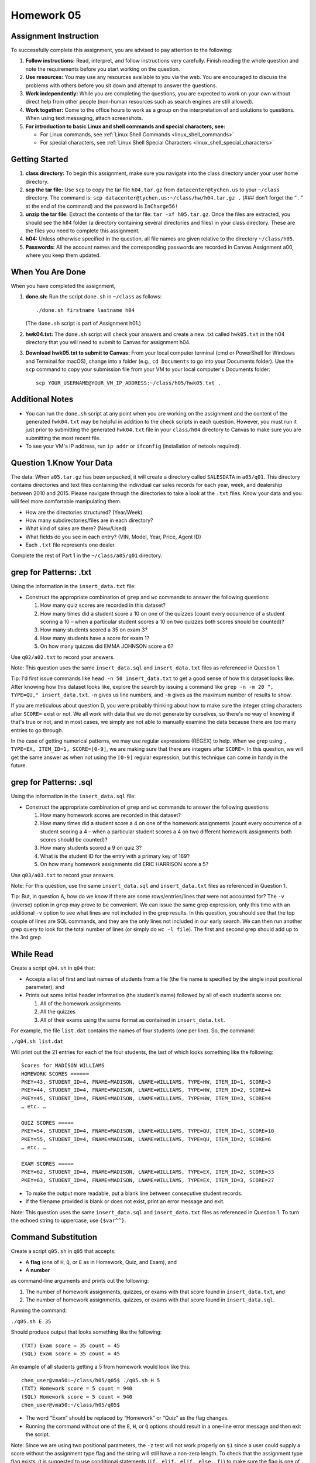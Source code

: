 Homework 05
===========

Assignment Instruction
----------------------

To successfully complete this assignment, you are advised to pay attention to the following:

1. **Follow instructions:** Read, interpret, and follow instructions very carefully. Finish reading the whole question and note the requirements before you start working on the question.

2. **Use resources:** You may use any resources available to you via the web. You are encouraged to discuss the problems with others before you sit down and attempt to answer the questions.

3. **Work independently:** While you are completing the questions, you are expected to work on your own without direct help from other people (non-human resources such as search engines are still allowed).

4. **Work together:** Come to the office hours to work as a group on the interpretation of and solutions to questions. When using text messaging, attach screenshots.

5. **For introduction to basic Linux and shell commands and special characters, see:**
   
   - For Linux commands, see :ref:`Linux Shell Commands <linux_shell_commands>`
  
   - For special characters, see :ref:`Linux Shell Special Characters <linux_shell_special_characters>`

Getting Started
---------------

1. **class directory:** To begin this assignment, make sure you navigate into the class directory under your user home directory.

2. **scp the tar file:** Use ``scp`` to copy the tar file ``h04.tar.gz`` from ``datacenter@tychen.us`` to your ``~/class`` directory. The command is: ``scp datacenter@tychen.us:~/class/hw/h04.tar.gz .`` (### don’t forget the “ . ” at the end of the command) and the password is ``InCharge56!``

3. **unzip the tar file:** Extract the contents of the tar file: ``tar -xf h05.tar.gz``. Once the files are extracted, you should see the ``h04`` folder (a directory containing several directories and files) in your class directory. These are the files you need to complete this assignment.

4. **h04:** Unless otherwise specified in the question, all file names are given relative to the directory ``~/class/h05``.

5. **Passwords:** All the account names and the corresponding passwords are recorded in Canvas Assignment a00, where you keep them updated.

When You Are Done
-----------------

When you have completed the assignment,

1. **done.sh:** Run the script ``done.sh`` in ``~/class`` as follows:

   ::

      ./done.sh firstname lastname h04

   (The ``done.sh`` script is part of Assignment h01.)

2. **hwk04.txt:** The ``done.sh`` script will check your answers and create a new .txt called ``hwk05.txt`` in the h04 directory that you will need to submit to Canvas for assignment h04.

3. **Download hwk05.txt to submit to Canvas:** From your local computer terminal (cmd or PowerShell for Windows and Terminal for macOS), change into a folder (e.g., ``cd Documents`` to go into your Documents folder). Use the ``scp`` command to copy your submission file from your VM to your local computer's Documents folder:

   ::

      scp YOUR_USERNAME@YOUR_VM_IP_ADDRESS:~/class/h05/hwk05.txt .

Additional Notes
----------------

- You can run the ``done.sh`` script at any point when you are working on the assignment and the content of the generated ``hwk04.txt`` may be helpful in addition to the check scripts in each question. However, you must run it just prior to submitting the generated ``hwk04.txt`` file in your ``class/h04`` directory to Canvas to make sure you are submitting the most recent file.

- To see your VM's IP address, run ``ip addr`` or ``ifconfig`` (installation of netools required).

Question 1.Know Your Data
--------------------------

The data: When ``a05.tar.gz`` has been unpacked, it will create a directory called ``SALESDATA`` in ``a05/q01``. This directory contains directories and text files containing the individual car sales records for each year, week, and dealership between 2010 and 2015. Please navigate through the directories to take a look at the ``.txt`` files. Know your data and you will feel more comfortable manipulating them.

- How are the directories structured? (Year/Week)
- How many subdirectories/files are in each directory?
- What kind of sales are there? (New/Used)
- What fields do you see in each entry? (VIN, Model, Year, Price, Agent ID)
- Each ``.txt`` file represents one dealer.

Complete the rest of Part 1 in the ``~/class/a05/q01`` directory.

grep for Patterns: .txt
-----------------------

Using the information in the ``insert_data.txt`` file:

- Construct the appropriate combination of ``grep`` and ``wc`` commands to answer the following questions:

  1. How many quiz scores are recorded in this dataset?
  2. How many times did a student score a 10 on one of the quizzes (count every occurrence of a student scoring a 10 – when a particular student scores a 10 on two quizzes both scores should be counted)?
  3. How many students scored a 35 on exam 3?
  4. How many students have a score for exam 1?
  5. On how many quizzes did EMMA JOHNSON score a 6?

Use ``q02/a02.txt`` to record your answers.

Note: This question uses the same ``insert_data.sql`` and ``insert_data.txt`` files as referenced in Question 1.

Tip: I'd first issue commands like ``head -n 50 insert_data.txt`` to get a good sense of how this dataset looks like. After knowing how this dataset looks like, explore the search by issuing a command like ``grep -n -m 20 ", TYPE=QU," insert_data.txt``. ``-n`` gives us line numbers, and ``-m`` gives us the maximum number of results to show.

If you are meticulous about question D, you were probably thinking about how to make sure the integer string characters after ``SCORE=`` exist or not. We all work with data that we do not generate by ourselves, so there's no way of knowing if that's true or not, and in most cases, we simply are not able to manually examine the data because there are too many entries to go through.

In the case of getting numerical patterns, we may use regular expressions (REGEX) to help. When we grep using ``, TYPE=EX, ITEM_ID=1, SCORE=[0-9]``, we are making sure that there are integers after ``SCORE=``. In this question, we will get the same answer as when not using the ``[0-9]`` regular expression, but this technique can come in handy in the future.

grep for Patterns: .sql
-----------------------

Using the information in the ``insert_data.sql`` file:

- Construct the appropriate combination of ``grep`` and ``wc`` commands to answer the following questions:

  1. How many homework scores are recorded in this dataset?
  2. How many times did a student score a 4 on one of the homework assignments (count every occurrence of a student scoring a 4 – when a particular student scores a 4 on two different homework assignments both scores should be counted)?
  3. How many students scored a 9 on quiz 3?
  4. What is the student ID for the entry with a primary key of 169?
  5. On how many homework assignments did ERIC HARRISON score a 5?

Use ``q03/a03.txt`` to record your answers.

Note: For this question, use the same ``insert_data.sql`` and ``insert_data.txt`` files as referenced in Question 1.

Tip: But, in question A, how do we know if there are some rows/entries/lines that were not accounted for? The ``-v`` (inverse) option in ``grep`` may prove to be convenient. We can issue the same grep expression, only this time with an additional ``-v`` option to see what lines are not included in the grep results. In this question, you should see that the top couple of lines are SQL commands, and they are the only lines not included in our early search. We can then run another grep query to look for the total number of lines (or simply do ``wc -l file``). The first and second grep should add up to the 3rd grep.

While Read
----------

Create a script ``q04.sh`` in ``q04`` that:

- Accepts a list of first and last names of students from a file (the file name is specified by the single input positional parameter), and
- Prints out some initial header information (the student’s name) followed by all of each student’s scores on:
  
  1. All of the homework assignments
  2. All the quizzes
  3. All of their exams using the same format as contained in ``insert_data.txt``.

For example, the file ``list.dat`` contains the names of four students (one per line). So, the command:

``./q04.sh list.dat``

Will print out the 21 entries for each of the four students, the last of which looks something like the following:

::

  Scores for MADISON WILLIAMS
  HOMEWORK SCORES ======
  PKEY=43, STUDENT_ID=4, FNAME=MADISON, LNAME=WILLIAMS, TYPE=HW, ITEM_ID=1, SCORE=3
  PKEY=44, STUDENT_ID=4, FNAME=MADISON, LNAME=WILLIAMS, TYPE=HW, ITEM_ID=2, SCORE=4
  PKEY=45, STUDENT_ID=4, FNAME=MADISON, LNAME=WILLIAMS, TYPE=HW, ITEM_ID=3, SCORE=4
  … etc. …

  QUIZ SCORES =====
  PKEY=54, STUDENT_ID=4, FNAME=MADISON, LNAME=WILLIAMS, TYPE=QU, ITEM_ID=1, SCORE=10
  PKEY=55, STUDENT_ID=4, FNAME=MADISON, LNAME=WILLIAMS, TYPE=QU, ITEM_ID=2, SCORE=6
  … etc. …

  EXAM SCORES =====
  PKEY=62, STUDENT_ID=4, FNAME=MADISON, LNAME=WILLIAMS, TYPE=EX, ITEM_ID=2, SCORE=33
  PKEY=63, STUDENT_ID=4, FNAME=MADISON, LNAME=WILLIAMS, TYPE=EX, ITEM_ID=3, SCORE=27

- To make the output more readable, put a blank line between consecutive student records.
- If the filename provided is blank or does not exist, print an error message and exit.

Note: This question uses the same ``insert_data.sql`` and ``insert_data.txt`` files as referenced in Question 1. To turn the echoed string to uppercase, use ``{$var^^}``.

Command Substitution
--------------------

Create a script ``q05.sh`` in ``q05`` that accepts:

- A **flag** (one of ``H``, ``Q``, or ``E`` as in Homework, Quiz, and Exam), and
- A **number**

as command-line arguments and prints out the following:

1. The number of homework assignments, quizzes, or exams with that score found in ``insert_data.txt``, and
2. The number of homework assignments, quizzes, or exams with that score found in ``insert_data.sql``.

Running the command:

``./q05.sh E 35``

Should produce output that looks something like the following:

::

  (TXT) Exam score = 35 count = 45 
  (SQL) Exam score = 35 count = 45

An example of all students getting a 5 from homework would look like this:

::

  chen_user@vma50:~/class/h05/q05$ ./q05.sh H 5
  (TXT) Homework score = 5 count = 940 
  (SQL) Homework score = 5 count = 940 
  chen_user@vma50:~/class/h05/q05$ 

- The word “Exam” should be replaced by “Homework” or “Quiz” as the flag changes.
- Running the command without one of the ``E``, ``H``, or ``Q`` options should result in a one-line error message and then exit the script.

Note: Since we are using two positional parameters, the ``-z`` test will not work properly on ``$1`` since a user could supply a score without the assignment type flag and the string will still have a non-zero length. To check that the assignment type flag exists, it is suggested to use conditional statements (``if, elif, elif, else, fi``) to make sure the flag is one of the ``E``, ``H``, or ``Q`` characters. Your check script will halt if this is not done properly because you need to give that one line of error output and then exit for the check script to move on.


